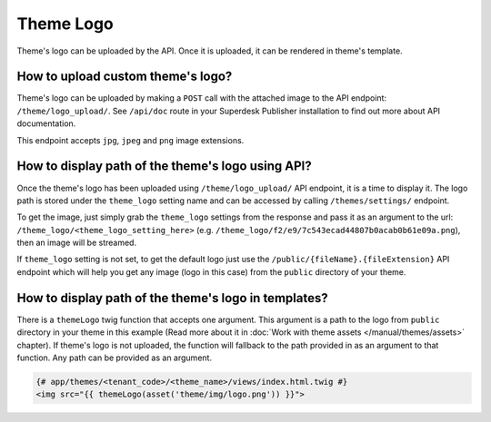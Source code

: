 Theme Logo
----------

Theme's logo can be uploaded by the API. Once it is uploaded, it can be rendered in theme's template.

How to upload custom theme's logo?
``````````````````````````````````

Theme's logo can be uploaded by making a ``POST`` call with the attached image to the API endpoint: ``/theme/logo_upload/``.
See ``/api/doc`` route in your Superdesk Publisher installation to find out more about API documentation.

This endpoint accepts ``jpg``, ``jpeg`` and ``png`` image extensions.

How to display path of the theme's logo using API?
``````````````````````````````````````````````````

Once the theme's logo has been uploaded using ``/theme/logo_upload/`` API endpoint, it is a time to display it.
The logo path is stored under the ``theme_logo`` setting name and can be accessed by calling ``/themes/settings/`` endpoint.

To get the image, just simply grab the ``theme_logo`` settings from the response and pass it as an argument to the url:
``/theme_logo/<theme_logo_setting_here>`` (e.g. ``/theme_logo/f2/e9/7c543ecad44807b0acab0b61e09a.png``), then an image will be streamed.

If ``theme_logo`` setting is not set, to get the default logo just use the ``/public/{fileName}.{fileExtension}`` API endpoint
which will help you get any image (logo in this case) from the ``public`` directory of your theme.

How to display path of the theme's logo in templates?
`````````````````````````````````````````````````````

There is a ``themeLogo`` twig function that accepts one argument. This argument is a path to the logo from ``public`` directory
in your theme in this example (Read more about it in :doc:`Work with theme assets </manual/themes/assets>` chapter).
If theme's logo is not uploaded, the function will fallback to the path provided in as an argument to that function.
Any path can be provided as an argument.

.. code-block:: twig

    {# app/themes/<tenant_code>/<theme_name>/views/index.html.twig #}
    <img src="{{ themeLogo(asset('theme/img/logo.png')) }}">
